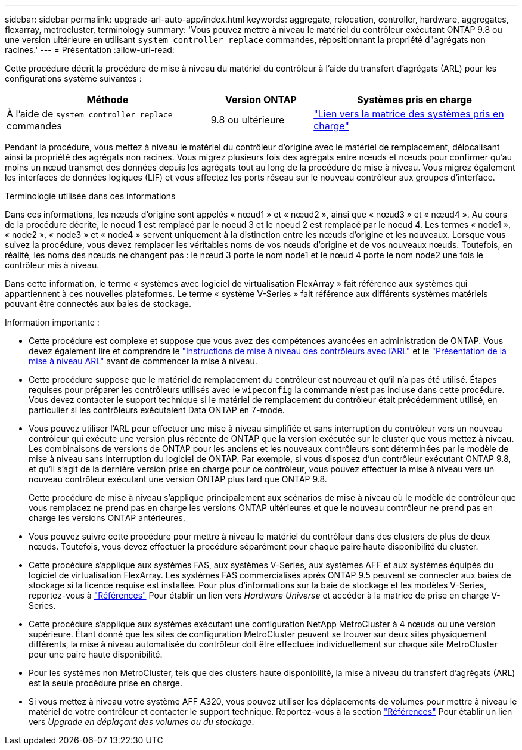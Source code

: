 ---
sidebar: sidebar 
permalink: upgrade-arl-auto-app/index.html 
keywords: aggregate, relocation, controller, hardware, aggregates, flexarray, metrocluster, terminology 
summary: 'Vous pouvez mettre à niveau le matériel du contrôleur exécutant ONTAP 9.8 ou une version ultérieure en utilisant `system controller replace` commandes, répositionnant la propriété d"agrégats non racines.' 
---
= Présentation
:allow-uri-read: 


[role="lead"]
Cette procédure décrit la procédure de mise à niveau du matériel du contrôleur à l'aide du transfert d'agrégats (ARL) pour les configurations système suivantes :

[cols="40,20,40"]
|===
| Méthode | Version ONTAP | Systèmes pris en charge 


| À l'aide de `system controller replace` commandes | 9.8 ou ultérieure | link:decide_to_use_the_aggregate_relocation_guide.html#sys_commands_98_supported_systems["Lien vers la matrice des systèmes pris en charge"] 
|===
Pendant la procédure, vous mettez à niveau le matériel du contrôleur d'origine avec le matériel de remplacement, délocalisant ainsi la propriété des agrégats non racines. Vous migrez plusieurs fois des agrégats entre nœuds et nœuds pour confirmer qu'au moins un nœud transmet des données depuis les agrégats tout au long de la procédure de mise à niveau. Vous migrez également les interfaces de données logiques (LIF) et vous affectez les ports réseau sur le nouveau contrôleur aux groupes d'interface.

.Terminologie utilisée dans ces informations
Dans ces informations, les nœuds d'origine sont appelés « nœud1 » et « nœud2 », ainsi que « nœud3 » et « nœud4 ». Au cours de la procédure décrite, le noeud 1 est remplacé par le noeud 3 et le noeud 2 est remplacé par le noeud 4. Les termes « node1 », « node2 », « node3 » et « node4 » servent uniquement à la distinction entre les nœuds d'origine et les nouveaux. Lorsque vous suivez la procédure, vous devez remplacer les véritables noms de vos nœuds d'origine et de vos nouveaux nœuds. Toutefois, en réalité, les noms des nœuds ne changent pas : le nœud 3 porte le nom node1 et le nœud 4 porte le nom node2 une fois le contrôleur mis à niveau.

Dans cette information, le terme « systèmes avec logiciel de virtualisation FlexArray » fait référence aux systèmes qui appartiennent à ces nouvelles plateformes. Le terme « système V-Series » fait référence aux différents systèmes matériels pouvant être connectés aux baies de stockage.

.Information importante :
* Cette procédure est complexe et suppose que vous avez des compétences avancées en administration de ONTAP. Vous devez également lire et comprendre le link:guidelines_for_upgrading_controllers_with_arl.html["Instructions de mise à niveau des contrôleurs avec l'ARL"] et le link:overview_of_the_arl_upgrade.html["Présentation de la mise à niveau ARL"] avant de commencer la mise à niveau.
* Cette procédure suppose que le matériel de remplacement du contrôleur est nouveau et qu'il n'a pas été utilisé. Étapes requises pour préparer les contrôleurs utilisés avec le `wipeconfig` la commande n'est pas incluse dans cette procédure. Vous devez contacter le support technique si le matériel de remplacement du contrôleur était précédemment utilisé, en particulier si les contrôleurs exécutaient Data ONTAP en 7-mode.
* Vous pouvez utiliser l'ARL pour effectuer une mise à niveau simplifiée et sans interruption du contrôleur vers un nouveau contrôleur qui exécute une version plus récente de ONTAP que la version exécutée sur le cluster que vous mettez à niveau. Les combinaisons de versions de ONTAP pour les anciens et les nouveaux contrôleurs sont déterminées par le modèle de mise à niveau sans interruption du logiciel de ONTAP. Par exemple, si vous disposez d'un contrôleur exécutant ONTAP 9.8, et qu'il s'agit de la dernière version prise en charge pour ce contrôleur, vous pouvez effectuer la mise à niveau vers un nouveau contrôleur exécutant une version ONTAP plus tard que ONTAP 9.8.
+
Cette procédure de mise à niveau s'applique principalement aux scénarios de mise à niveau où le modèle de contrôleur que vous remplacez ne prend pas en charge les versions ONTAP ultérieures et que le nouveau contrôleur ne prend pas en charge les versions ONTAP antérieures.

* Vous pouvez suivre cette procédure pour mettre à niveau le matériel du contrôleur dans des clusters de plus de deux nœuds. Toutefois, vous devez effectuer la procédure séparément pour chaque paire haute disponibilité du cluster.
* Cette procédure s'applique aux systèmes FAS, aux systèmes V-Series, aux systèmes AFF et aux systèmes équipés du logiciel de virtualisation FlexArray. Les systèmes FAS commercialisés après ONTAP 9.5 peuvent se connecter aux baies de stockage si la licence requise est installée. Pour plus d'informations sur la baie de stockage et les modèles V-Series, reportez-vous à link:other_references.html["Références"] Pour établir un lien vers _Hardware Universe_ et accéder à la matrice de prise en charge V-Series.
* Cette procédure s'applique aux systèmes exécutant une configuration NetApp MetroCluster à 4 nœuds ou une version supérieure. Étant donné que les sites de configuration MetroCluster peuvent se trouver sur deux sites physiquement différents, la mise à niveau automatisée du contrôleur doit être effectuée individuellement sur chaque site MetroCluster pour une paire haute disponibilité.
* Pour les systèmes non MetroCluster, tels que des clusters haute disponibilité, la mise à niveau du transfert d'agrégats (ARL) est la seule procédure prise en charge.
* Si vous mettez à niveau votre système AFF A320, vous pouvez utiliser les déplacements de volumes pour mettre à niveau le matériel de votre contrôleur et contacter le support technique. Reportez-vous à la section link:other_references.html["Références"] Pour établir un lien vers _Upgrade en déplaçant des volumes ou du stockage_.

